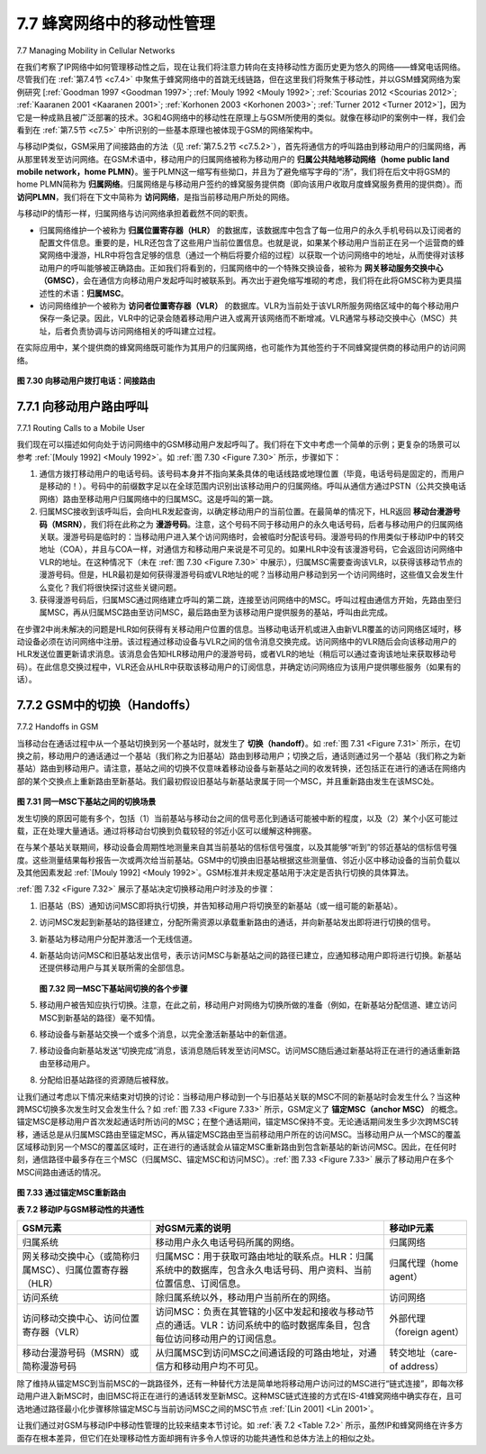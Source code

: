 .. _c7.7:

7.7 蜂窝网络中的移动性管理
===================================================================
7.7 Managing Mobility in Cellular Networks

在我们考察了IP网络中如何管理移动性之后，现在让我们将注意力转向在支持移动性方面历史更为悠久的网络——蜂窝电话网络。尽管我们在 :ref:`第7.4节 <c7.4>` 中聚焦于蜂窝网络中的首跳无线链路，但在这里我们将聚焦于移动性，并以GSM蜂窝网络为案例研究 [:ref:`Goodman 1997 <Goodman 1997>`; :ref:`Mouly 1992 <Mouly 1992>`; :ref:`Scourias 2012 <Scourias 2012>`; :ref:`Kaaranen 2001 <Kaaranen 2001>`; :ref:`Korhonen 2003 <Korhonen 2003>`; :ref:`Turner 2012 <Turner 2012>`]，因为它是一种成熟且被广泛部署的技术。3G和4G网络中的移动性在原理上与GSM所使用的类似。就像在移动IP的案例中一样，我们会看到在 :ref:`第7.5节 <c7.5>` 中所识别的一些基本原理也被体现于GSM的网络架构中。

与移动IP类似，GSM采用了间接路由的方法（见 :ref:`第7.5.2节 <c7.5.2>`），首先将通信方的呼叫路由到移动用户的归属网络，再从那里转发至访问网络。在GSM术语中，移动用户的归属网络被称为移动用户的 **归属公共陆地移动网络（home public land mobile network，home PLMN）**。鉴于PLMN这一缩写有些拗口，并且为了避免缩写字母的“汤”，我们将在后文中将GSM的home PLMN简称为 **归属网络**。归属网络是与移动用户签约的蜂窝服务提供商（即向该用户收取月度蜂窝服务费用的提供商）。而 **访问PLMN**，我们将在下文中简称为 **访问网络**，是指当前移动用户所处的网络。

与移动IP的情形一样，归属网络与访问网络承担着截然不同的职责。

- 归属网络维护一个被称为 **归属位置寄存器（HLR）** 的数据库，该数据库中包含了每一位用户的永久手机号码以及订阅者的配置文件信息。重要的是，HLR还包含了这些用户当前位置信息。也就是说，如果某个移动用户当前正在另一个运营商的蜂窝网络中漫游，HLR中将包含足够的信息（通过一个稍后将要介绍的过程）以获取一个访问网络中的地址，从而使得对该移动用户的呼叫能够被正确路由。正如我们将看到的，归属网络中的一个特殊交换设备，被称为 **网关移动服务交换中心（GMSC）**，会在通信方向移动用户发起呼叫时被联系到。再次出于避免缩写堆砌的考虑，我们将在此将GMSC称为更具描述性的术语：**归属MSC**。
- 访问网络维护一个被称为 **访问者位置寄存器（VLR）** 的数据库。VLR为当前处于该VLR所服务网络区域中的每个移动用户保存一条记录。因此，VLR中的记录会随着移动用户进入或离开该网络而不断增减。VLR通常与移动交换中心（MSC）共址，后者负责协调与访问网络相关的呼叫建立过程。

在实际应用中，某个提供商的蜂窝网络既可能作为其用户的归属网络，也可能作为其他签约于不同蜂窝提供商的移动用户的访问网络。

.. _Figure 7.30:

.. figure:: ../img/638-0.png 
    :align: center

**图 7.30 向移动用户拨打电话：间接路由**

.. toggle::

   Having examined how mobility is managed in IP networks, let’s now turn our attention to networks with an even longer history of supporting mobility—cellular telephony networks. Whereas we focused on the first-hop wireless link in cellular networks in :ref:`Section 7.4 <c7.4>`, we’ll focus here on mobility, using the GSM cellular network [:ref:`Goodman 1997 <Goodman 1997>`; :ref:`Mouly 1992 <Mouly 1992>`; :ref:`Scourias 2012 <Scourias 2012>`; :ref:`Kaaranen 2001 <Kaaranen 2001>`; :ref:`Korhonen 2003 <Korhonen 2003>`; :ref:`Turner 2012 <Turner 2012>`] as our case study, since it is a mature and widely deployed technology. Mobility in 3G and 4G networks is similar in principle to that used in GSM. As in the case of mobile IP, we’ll see that a number of the fundamental principles we identified in :ref:`Section 7.5 <c7.5>` are embodied in GSM’s network architecture.
   
   Like mobile IP, GSM adopts an indirect routing approach (see :ref:`Section 7.5.2 <c7.5.2>`), first routing the correspondent’s call to the mobile user’s home network and from there to the visited network. In GSM terminology, the mobile users’s home network is referred to as the mobile user’s **home public land mobile network (home PLMN)**. Since the PLMN acronym is a bit of a mouthful, and mindful of our quest to avoid an alphabet soup of acronyms, we’ll refer to the GSM home PLMN simply as the home network. The home network is the cellular provider with which the mobile user has a subscription (i.e., the provider that bills the user for monthly cellular service). The visited PLMN, which we’ll refer to simply as the **visited network**, is the network in which the mobile user is currently residing.
   
   As in the case of mobile IP, the responsibilities of the home and visited networks are quite different.
   
   - The home network maintains a database known as the **home location register (HLR)**, which contains the permanent cell phone number and subscriber profile information for each of its subscribers. Importantly, the HLR also contains information about the current locations of these subscribers. That is, if a mobile user is currently roaming in another provider’s cellular network, the HLR contains enough information to obtain (via a process we’ll describe shortly) an address in the visited network to which a call to the mobile user should be routed. As we’ll see, a special switch in the home network, known as the **Gateway Mobile services Switching Center (GMSC)** is contacted by a correspondent when a call is placed to a mobile user. Again, in our quest to avoid an alphabet soup of acronyms, we’ll refer to the GMSC here by a more descriptive term, **home MSC**.
   - The visited network maintains a database known as the **visitor location register (VLR)**. The VLR contains an entry for each mobile user that is currently in the portion of the network served by the VLR. VLR entries thus come and go as mobile users enter and leave the network. A VLR is usually co-located with the mobile switching center (MSC) that coordinates the setup of a call to and from the visited network.
   
   In practice, a provider’s cellular network will serve as a home network for its subscribers and as a visited network for mobile users whose subscription is with a different cellular provider.
   
   .. figure:: ../img/638-0.png 
      :align: center
   
   **Figure 7.30 Placing a call to a mobile user: Indirect routing**

.. _c7.7.1:

7.7.1 向移动用户路由呼叫
--------------------------------------------------------------------------------------
7.7.1 Routing Calls to a Mobile User

我们现在可以描述如何向处于访问网络中的GSM移动用户发起呼叫了。我们将在下文中考虑一个简单的示例；更复杂的场景可以参考 :ref:`[Mouly 1992] <Mouly 1992>`。如 :ref:`图 7.30 <Figure 7.30>` 所示，步骤如下：

1. 通信方拨打移动用户的电话号码。该号码本身并不指向某条具体的电话线路或地理位置（毕竟，电话号码是固定的，而用户是移动的！）。号码中的前缀数字足以在全球范围内识别出该移动用户的归属网络。呼叫从通信方通过PSTN（公共交换电话网络）路由至移动用户归属网络中的归属MSC。这是呼叫的第一跳。
2. 归属MSC接收到该呼叫后，会向HLR发起查询，以确定移动用户的当前位置。在最简单的情况下，HLR返回 **移动台漫游号码（MSRN）**，我们将在此称之为 **漫游号码**。注意，这个号码不同于移动用户的永久电话号码，后者与移动用户的归属网络关联。漫游号码是临时的：当移动用户进入某个访问网络时，会被临时分配该号码。漫游号码的作用类似于移动IP中的转交地址（COA），并且与COA一样，对通信方和移动用户来说是不可见的。如果HLR中没有该漫游号码，它会返回访问网络中VLR的地址。在这种情况下（未在 :ref:`图 7.30 <Figure 7.30>` 中展示），归属MSC需要查询该VLR，以获得该移动节点的漫游号码。但是，HLR最初是如何获得漫游号码或VLR地址的呢？当移动用户移动到另一个访问网络时，这些值又会发生什么变化？我们将很快探讨这些关键问题。
3. 获得漫游号码后，归属MSC通过网络建立呼叫的第二跳，连接至访问网络中的MSC。呼叫过程由通信方开始，先路由至归属MSC，再从归属MSC路由至访问MSC，最后路由至为该移动用户提供服务的基站，呼叫由此完成。

在步骤2中尚未解决的问题是HLR如何获得有关移动用户位置的信息。当移动电话开机或进入由新VLR覆盖的访问网络区域时，移动设备必须在访问网络中注册。该过程通过移动设备与VLR之间的信令消息交换完成。访问网络中的VLR随后会向该移动用户的HLR发送位置更新请求消息。该消息会告知HLR移动用户的漫游号码，或者VLR的地址（稍后可以通过查询该地址来获取移动号码）。在此信息交换过程中，VLR还会从HLR中获取该移动用户的订阅信息，并确定访问网络应为该用户提供哪些服务（如果有的话）。

.. toggle::

   We’re now in a position to describe how a call is placed to a mobile GSM user in a visited network. We’ll consider a simple example below; more complex scenarios are described in :ref:`[Mouly 1992] <Mouly 1992>`. The steps, as illustrated in :ref:`Figure 7.30 <Figure 7.30>`, are as follows:
   
   1. The correspondent dials the mobile user’s phone number. This number itself does not refer to a particular telephone line or location (after all, the phone number is fixed and the user is mobile!). The leading digits in the number are sufficient to globally identify the mobile’s home network. The call is routed from the correspondent through the PSTN to the home MSC in the mobile’s home network. This is the first leg of the call.
   2. The home MSC receives the call and interrogates the HLR to determine the location of the mobile user. In the simplest case, the HLR returns the **mobile station roaming number (MSRN)**, which we will refer to as the **roaming number**. Note that this number is different from the mobile’s permanent phone number, which is associated with the mobile’s home network. The roaming number is ephemeral: It is temporarily assigned to a mobile when it enters a visited network. The roaming number serves a role similar to that of the care-of address in mobile IP and, like the COA, is invisible to the correspondent and the mobile. If HLR does not have the roaming number, it returns the address of the VLR in the visited network. In this case (not shown in :ref:`Figure 7.30 <Figure 7.30>`), the home MSC will need to query the VLR to obtain the roaming number of the mobile node. But how does the HLR get the roaming number or the VLR address in the first place? What happens to these values when the mobile user moves to another visited network? We’ll consider these important questions shortly.
   3. Given the roaming number, the home MSC sets up the second leg of the call through the network to the MSC in the visited network. The call is completed, being routed from the correspondent to the home MSC, and from there to the visited MSC, and from there to the base station serving the mobile user.
   
   An unresolved question in step 2 is how the HLR obtains information about the location of the mobile user. When a mobile telephone is switched on or enters a part of a visited network that is covered by a new VLR, the mobile must register with the visited network. This is done through the exchange of signaling messages between the mobile and the VLR. The visited VLR, in turn, sends a location update request message to the mobile’s HLR. This message informs the HLR of either the roaming number at which the mobile can be contacted, or the address of the VLR (which can then later be queried to obtain the mobile number). As part of this exchange, the VLR also obtains subscriber information from the HLR about the mobile and determines what services (if any) should be accorded the mobile user by the visited network.


.. _c7.7.2:

7.7.2 GSM中的切换（Handoffs）
--------------------------------------------------------------------------------------
7.7.2 Handoffs in GSM

当移动台在通话过程中从一个基站切换到另一个基站时，就发生了 **切换（handoff）**。如 :ref:`图 7.31 <Figure 7.31>` 所示，在切换之前，移动用户的通话通过一个基站（我们称之为旧基站）路由到移动用户；切换之后，通话则通过另一个基站（我们称之为新基站）路由到移动用户。请注意，基站之间的切换不仅意味着移动设备与新基站之间的收发转换，还包括正在进行的通话在网络内部的某个交换点上重新路由至新基站。我们最初假设旧基站与新基站隶属于同一个MSC，并且重新路由发生在该MSC处。

.. _Figure 7.31:

.. figure:: ../img/639-0.png 
    :align: center

**图 7.31 同一MSC下基站之间的切换场景**

发生切换的原因可能有多个，包括（1）当前基站与移动台之间的信号恶化到通话可能被中断的程度，以及（2）某个小区可能过载，正在处理大量通话。通过将移动台切换到负载较轻的邻近小区可以缓解这种拥塞。

在与某个基站关联期间，移动设备会周期性地测量来自其当前基站的信标信号强度，以及其能够“听到”的邻近基站的信标信号强度。这些测量结果每秒报告一次或两次给当前基站。GSM中的切换由旧基站根据这些测量值、邻近小区中移动设备的当前负载以及其他因素发起 :ref:`[Mouly 1992] <Mouly 1992>`。GSM标准并未规定基站用于决定是否执行切换的具体算法。

:ref:`图 7.32 <Figure 7.32>` 展示了基站决定切换移动用户时涉及的步骤：

1. 旧基站（BS）通知访问MSC即将执行切换，并告知移动用户将切换至的新基站（或一组可能的新基站）。
2. 访问MSC发起到新基站的路径建立，分配所需资源以承载重新路由的通话，并向新基站发出即将进行切换的信号。
3. 新基站为移动用户分配并激活一个无线信道。
4. 新基站向访问MSC和旧基站发出信号，表示访问MSC与新基站之间的路径已建立，应通知移动用户即将进行切换。新基站还提供移动用户与其关联所需的全部信息。

   .. _Figure 7.32:

   .. figure:: ../img/640-0.png 
       :align: center

   **图 7.32 同一MSC下基站间切换的各个步骤**

5. 移动用户被告知应执行切换。注意，在此之前，移动用户对网络为切换所做的准备（例如，在新基站分配信道、建立访问MSC到新基站的路径）毫不知情。
6. 移动设备与新基站交换一个或多个消息，以完全激活新基站中的新信道。
7. 移动设备向新基站发送“切换完成”消息，该消息随后转发至访问MSC。访问MSC随后通过新基站将正在进行的通话重新路由至移动用户。
8. 分配给旧基站路径的资源随后被释放。

让我们通过考虑以下情况来结束对切换的讨论：当移动用户移动到一个与旧基站关联的MSC不同的新基站时会发生什么？当这种跨MSC切换多次发生时又会发生什么？如 :ref:`图 7.33 <Figure 7.33>` 所示，GSM定义了 **锚定MSC（anchor MSC）** 的概念。锚定MSC是移动用户首次发起通话时所访问的MSC；在整个通话期间，锚定MSC保持不变。无论通话期间发生多少次跨MSC转移，通话总是从归属MSC路由至锚定MSC，再从锚定MSC路由至当前移动用户所在的访问MSC。当移动用户从一个MSC的覆盖区域移动到另一个MSC的覆盖区域时，正在进行的通话就会从锚定MSC重新路由到包含新基站的新访问MSC。因此，在任何时刻，通信路径中最多存在三个MSC（归属MSC、锚定MSC和访问MSC）。:ref:`图 7.33 <Figure 7.33>` 展示了移动用户在多个MSC间路由通话的情况。

.. _Figure 7.33:

.. figure:: ../img/641-0.png 
    :align: center

.. figure:: ../img/642-0.png 
    :align: center

**图 7.33 通过锚定MSC重新路由**

**表 7.2 移动IP与GSM移动性的共通性**

.. _Table 7.2:

.. list-table::

    * - **GSM元素**
      - **对GSM元素的说明**
      - **移动IP元素**
    * - 归属系统
      - 移动用户永久电话号码所属的网络。
      - 归属网络
    * - 网关移动交换中心（或简称归属MSC）、归属位置寄存器（HLR）
      - 归属MSC：用于获取可路由地址的联系点。HLR：归属系统中的数据库，包含永久电话号码、用户资料、当前位置信息、订阅信息。
      - 归属代理（home agent）
    * - 访问系统
      - 除归属系统以外，移动用户当前所在的网络。
      - 访问网络
    * - 访问移动交换中心、访问位置寄存器（VLR）
      - 访问MSC：负责在其管辖的小区中发起和接收与移动节点的通话。VLR：访问系统中的临时数据库条目，包含每位访问移动用户的订阅信息。
      - 外部代理（foreign agent）
    * - 移动台漫游号码（MSRN）或简称漫游号码
      - 从归属MSC到访问MSC之间通话段的可路由地址，对通信方和移动用户均不可见。
      - 转交地址（care-of address）

除了维持从锚定MSC到当前MSC的一跳路径外，还有一种替代方法是简单地将移动用户访问过的MSC进行“链式连接”，即每次移动用户进入新MSC时，由旧MSC将正在进行的通话转发至新MSC。这种MSC链式连接的方式在IS-41蜂窝网络中确实存在，且可选地通过路径最小化步骤移除锚定MSC与当前访问MSC之间的MSC节点 :ref:`[Lin 2001] <Lin 2001>`。

让我们通过对GSM与移动IP中移动性管理的比较来结束本节讨论。如 :ref:`表 7.2 <Table 7.2>` 所示，虽然IP和蜂窝网络在许多方面存在根本差异，但它们在处理移动性方面却拥有许多令人惊讶的功能共通性和总体方法上的相似之处。

.. toggle::

   A **handoff** occurs when a mobile station changes its association from one base station to another during a call. As shown in :ref:`Figure 7.31 <Figure 7.31>`, a mobile’s call is initially (before handoff) routed to the mobile through one base station (which we’ll refer to as the old base station), and after handoff is routed to the mobile through another base station (which we’ll refer to as the new base station). Note that a handoff between base stations results not only in the mobile transmitting/receiving to/from a new base station, but also in the rerouting of the ongoing call from a switching point within the network to the new base station. Let’s initially assume that the old and new base stations share the same MSC, and that the rerouting occurs at this MSC.
   
   .. figure:: ../img/639-0.png 
       :align: center
   
   **Figure 7.31 Handoff scenario between base stations with a common MSC**
   
   There may be several reasons for handoff to occur, including (1) the signal between the current base station and the mobile may have deteriorated to such an extent that the call is in danger of being dropped, and (2) a cell may have become overloaded, handling a large number of calls. This congestion may be alleviated by handing off mobiles to less congested nearby cells.
   
   While it is associated with a base station, a mobile periodically measures the strength of a beacon signal from its current base station as well as beacon signals from nearby base stations that it can “hear.” These measurements are reported once or twice a second to the mobile’s current base station. Handoff in GSM is initiated by the old base station based on these measurements, the current loads of mobiles in nearby cells, and other factors :ref:`[Mouly 1992] <Mouly 1992>`. The GSM standard does not specify the specific algorithm to be used by a base station to determine whether or not to perform handoff.
   
   :ref:`Figure 7.32 <Figure 7.32>` illustrates the steps involved when a base station does decide to hand off a mobile user:
   
   1. The old base station (BS) informs the visited MSC that a handoff is to be performed and the BS (or possible set of BSs) to which the mobile is to be handed off.
   2. The visited MSC initiates path setup to the new BS, allocating the resources needed to carry the rerouted call, and signaling the new BS that a handoff is about to occur.
   3. The new BS allocates and activates a radio channel for use by the mobile.
   4. The new BS signals back to the visited MSC and the old BS that the visited-MSC-to-new-BS path has been established and that the mobile should beinformed of the impending handoff. The new BS provides all of the information that the mobile will need to associate with the new BS.
   
   
      .. figure:: ../img/640-0.png 
          :align: center
      
      .. _Figure 7.32:
      
      **Figure 7.32 Steps in accomplishing a handoff between base stations with a common MSC**
   
   5. The mobile is informed that it should perform a handoff. Note that up until this point, the mobile has been blissfully unaware that the network has been laying the groundwork (e.g., allocating a channel in the new BS and allocating a path from the visited MSC to the new BS) for a handoff.
   6. The mobile and the new BS exchange one or more messages to fully activate the new channel in the new BS.
   7. The mobile sends a handoff complete message to the new BS, which is forwarded up to the visited MSC. The visited MSC then reroutes the ongoing call to the mobile via the new BS.
   8. The resources allocated along the path to the old BS are then released.
   
   Let’s conclude our discussion of handoff by considering what happens when the mobile moves to a BS that is associated with a different MSC than the old BS, and what happens when this inter-MSC handoff occurs more than once. As shown in :ref:`Figure 7.33 <Figure 7.33>`, GSM defines the notion of an **anchor MSC**. The anchor MSC is the MSC visited by the mobile when a call first begins; the anchor MSC thus remains unchanged during the call. Throughout the call’s duration and regardless of the number of inter-MSC transfers performed by the mobile, the call is routed from the home MSC to the anchor MSC, and then from the anchor MSC to the visited MSC where the mobile is currently located. When a mobile moves from the coverage area of one MSC to another, the ongoing call is rerouted from the anchor MSC to the new visited MSC containing the new base station. Thus, at all times there are at most three MSCs (the home MSC, the anchor MSC, and the visited MSC) between the correspondent and the mobile. :ref:`Figure 7.33 <Figure 7.33>` illustrates the routing of a call among the MSCs visited by a mobile user.
   
   .. figure:: ../img/641-0.png 
       :align: center
   
   .. figure:: ../img/642-0.png 
       :align: center
   
   **Figure 7.33 Rerouting via the anchor MSC**

   **Table 7.2 Commonalities between mobile IP and GSM mobility**
   
   .. list-table::
   
       * - **GSM element**
         - **Comment on GSM element**
         - **Mobile IP element**
       * - Home system
         - Network to which the mobile user's permanent phone number belongs.
         - Home network
       * - Gateway mobile switching center or simply home MSC, Home location register (HLR)
         - Home MSC: point of contact to obtain routable address of mobile user. HLR: database in home system containing permanent phone number, profile information, current location of mobile user, subscription information.
         - Home agent
       * - Visited system
         - Network other than home system where mobile user is currently residing.
         - Visited network
       * - Visited mobile services switching center, Visitor location register (VLR)
         - Visited MSC: responsible for setting up calls to/from mobile nodes in cells associated with MSC. VLR: temporary database entry in visited system, containing subscription information for each visiting mobile user.
         - Foreign agent
       * - Mobile station roaming number (MSRN) or simply roaming number
         - Routable address for telephone call segment between home MSC and visited MSC, visible to neither the mobile nor the correspondent.
         - Care-of addressed
   
   Rather than maintaining a single MSC hop from the anchor MSC to the current MSC, an alternative approach would have been to simply chain the MSCs visited by the mobile, having an old MSC forward the ongoing call to the new MSC each time the mobile moves to a new MSC. Such MSC chaining can in fact occur in IS-41 cellular networks, with an optional path minimization step to remove MSCs between the anchor MSC and the current visited MSC :ref:`[Lin 2001] <Lin 2001>`.
   
   Let’s wrap up our discussion of GSM mobility management with a comparison of mobility management in GSM and Mobile IP. The comparison in :ref:`Table 7.2 <Table 7.2>` indicates that although IP and cellular networks are fundamentally different in many ways, they share a surprising number of common functional elements and overall approaches in handling mobility.

